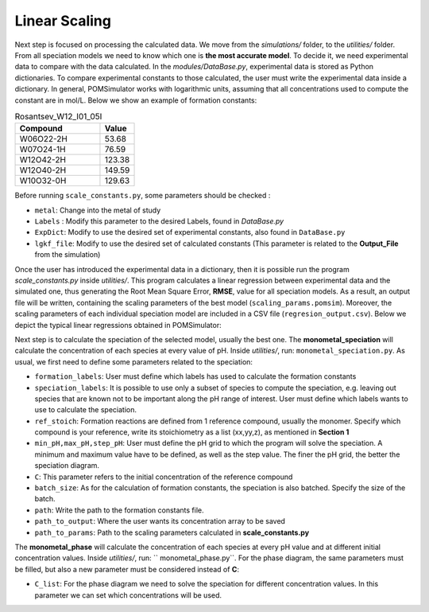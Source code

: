 Linear Scaling
====================

Next step is focused on processing the calculated data. We move from the `simulations/` folder, to the
`utilities/` folder. From all speciation models we need to know which one is **the most accurate model**.
To decide it, we need experimental data to compare with the data calculated. In the `modules/DataBase.py`,
experimental data is stored as Python dictionaries. To compare experimental constants to those calculated, the user must
write the experimental data inside a dictionary. In general, POMSimulator works with logarithmic  units, assuming that
all concentrations used to compute the constant are in mol/L. Below we show an example of formation constants:

.. list-table:: Rosantsev_W12_I01_05I
   :header-rows: 1
   :widths: 50 20

   * - Compound
     - Value
   * - W06O22-2H
     - 53.68
   * - W07O24-1H
     - 76.59
   * - W12O42-2H
     - 123.38
   * - W12O40-2H
     - 149.59
   * - W10O32-0H
     - 129.63

Before running ``scale_constants.py``, some parameters should be checked :

- ``metal``: Change into the metal of study
- ``Labels`` : Modify this parameter to the desired Labels, found in `DataBase.py`
- ``ExpDict``: Modify to use the desired set of experimental constants, also found in ``DataBase.py``
- ``lgkf_file``: Modify to use the desired set of calculated constants (This parameter is related to the **Output_File** from the simulation)

Once the user has introduced the experimental data in a dictionary, then it is possible
run the program `scale_constants.py` inside `utilities/`. This program
calculates a linear regression between experimental data and the
simulated one, thus generating the  Root Mean Square Error, **RMSE**, value for
all speciation models. As a result, an output file will be written, containing the scaling
parameters of the best model (``scaling_params.pomsim``). Moreover, the scaling
parameters of each individual speciation model are included in a CSV file (``regresion_output.csv``). Below we depict
the typical linear regressions obtained in POMSimulator:

.. image:: ../.img/scaling_plot_best_model.png
   :width: 400
   :alt: drawing
   :align: center

Next step is to calculate the speciation of the selected model, usually the best one. The **monometal_speciation** will calculate
the concentration of each species at every value of pH. Inside `utilities/`, run: ``monometal_speciation.py``. As usual, we first need to define
some parameters related to the speciation:

- ``formation_labels``: User must define which labels has used to calculate the formation constants
- ``speciation_labels``: It is possible to use only a subset of species to compute the speciation, e.g. leaving out species that are known not to be important along the pH range of interest. User must define which labels wants to use to calculate the speciation.
- ``ref_stoich``: Formation reactions are defined from 1 reference compound, usually the monomer. Specify which compound is your reference, write its stoichiometry as a list (xx,yy,z), as mentioned in **Section 1**
- ``min_pH,max_pH,step_pH``: User must define the pH grid to which the program will solve the speciation. A minimum and maximum value have to be defined, as well as the step value. The finer the pH grid, the better the speciation diagram.
- ``C``: This parameter refers to the initial concentration of the reference compound
- ``batch_size``: As for the calculation of formation constants, the speciation is also batched. Specify the size of the batch.
- ``path``: Write the path to the formation constants file.
- ``path_to_output``: Where the user wants its concentration array to be saved
- ``path_to_params``: Path to the scaling parameters calculated in **scale_constants.py**

The **monometal_phase** will calculate the concentration of each species at every pH value and at different initial concentration values.
Inside `utilities/`, run: `` monometal_phase.py``. For the phase diagram, the same parameters must be filled, but also a new parameter must be considered
instead of **C**:

- ``C_list``: For the phase diagram we need to solve the speciation for different concentration values. In this parameter we can set which concentrations will be used.
